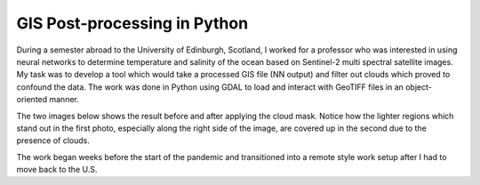 GIS Post-processing in Python
==============================

During a semester abroad to the University of Edinburgh, Scotland, I worked for a professor who was interested in using neural networks to determine temperature and salinity of the ocean based on Sentinel-2 multi spectral satellite images. My task was to develop a tool which would take a processed GIS file (NN output) and filter out clouds which proved to confound the data. The work was done in Python using GDAL to load and interact with GeoTIFF files in an object-oriented manner.

The two images below shows the result before and after applying the cloud mask. Notice how the lighter regions which stand out in the first photo, especially along the right side of the image, are covered up in the second due to the presence of clouds.

.. image:: /images/gis/salinity_noCM.png
    :width: 500
    :align: center

.. image:: /images/gis/salinity_withCM.png
    :width: 500
    :align: center

The work began weeks before the start of the pandemic and transitioned into a remote style work setup after I had to move back to the U.S. 
